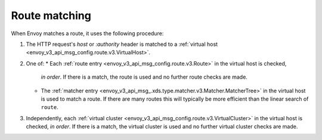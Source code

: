 .. _config_http_conn_man_route_table_route_matching:

Route matching
==============

When Envoy matches a route, it uses the following procedure:

#. The HTTP request's *host* or *:authority* header is matched to a :ref:`virtual host
   <envoy_v3_api_msg_config.route.v3.VirtualHost>`.
#. One of:
   * Each :ref:`route entry <envoy_v3_api_msg_config.route.v3.Route>` in the virtual host is checked,
     *in order*. If there is a match, the route is used and no further route checks are made.
   * The :ref:`matcher entry <envoy_v3_api_msg_.xds.type.matcher.v3.Matcher.MatcherTree>` in the
     virtual host is used to match a route. If there are many routes this will typically be more
     efficient than the linear search of ``route``.
#. Independently, each :ref:`virtual cluster <envoy_v3_api_msg_config.route.v3.VirtualCluster>` in the
   virtual host is checked, *in order*. If there is a match, the virtual cluster is used and no
   further virtual cluster checks are made.

